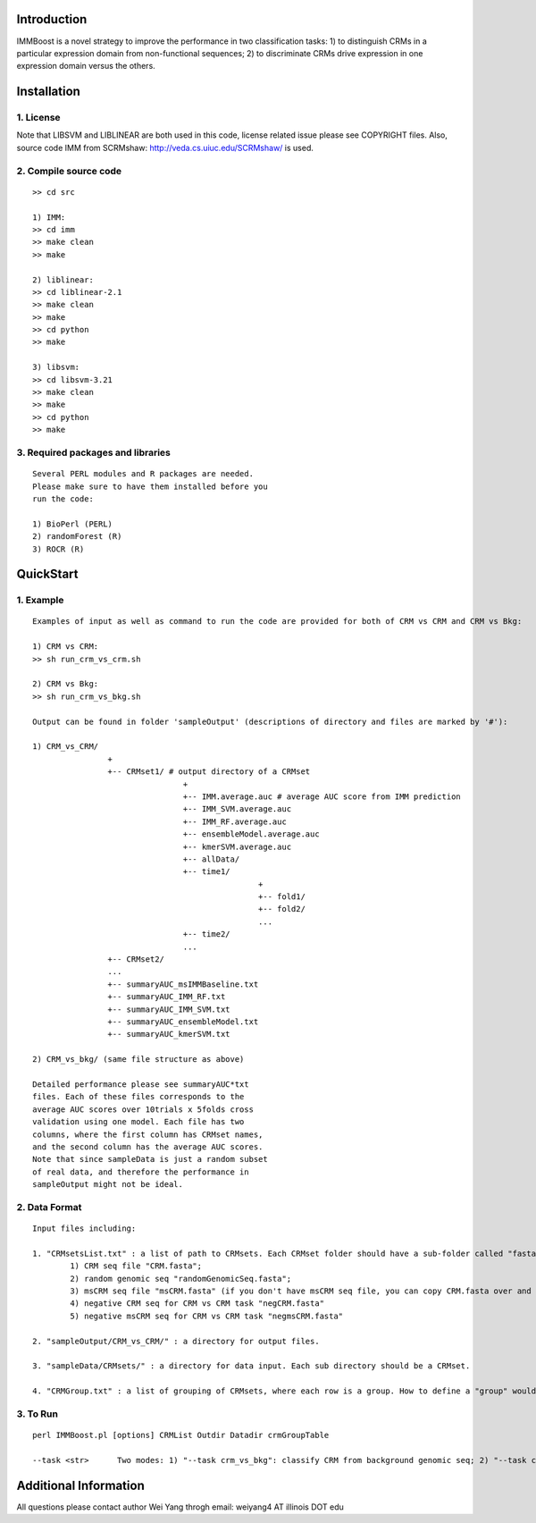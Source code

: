 Introduction
============

IMMBoost is a novel strategy to improve the 
performance in two classification tasks: 1) to 
distinguish CRMs in a particular expression domain 
from non-functional sequences; 2) to discriminate 
CRMs drive expression in one expression 
domain versus the others.

Installation
============

1. License
-----------
::

Note that LIBSVM and LIBLINEAR are both used in 
this code, license related issue please see 
COPYRIGHT files. Also, source code IMM from SCRMshaw: http://veda.cs.uiuc.edu/SCRMshaw/ is used.

2. Compile source code
--------------------------
::

	>> cd src
		
	1) IMM:
	>> cd imm
	>> make clean
	>> make

	2) liblinear:
	>> cd liblinear-2.1
	>> make clean
	>> make
	>> cd python
	>> make

	3) libsvm:
	>> cd libsvm-3.21
	>> make clean
	>> make
	>> cd python
	>> make

3. Required packages and libraries
----------------------------------
::
	
	Several PERL modules and R packages are needed. 
	Please make sure to have them installed before you 
	run the code:

	1) BioPerl (PERL)
	2) randomForest (R)
	3) ROCR (R)

QuickStart
==========

1. Example
----------
::

	Examples of input as well as command to run the code are provided for both of CRM vs CRM and CRM vs Bkg:

	1) CRM vs CRM:
	>> sh run_crm_vs_crm.sh

	2) CRM vs Bkg:
	>> sh run_crm_vs_bkg.sh
	
	Output can be found in folder 'sampleOutput' (descriptions of directory and files are marked by '#'):
	
	1) CRM_vs_CRM/
			+
			+-- CRMset1/ # output directory of a CRMset
					+
					+-- IMM.average.auc # average AUC score from IMM prediction
					+-- IMM_SVM.average.auc
					+-- IMM_RF.average.auc
					+-- ensembleModel.average.auc
					+-- kmerSVM.average.auc
					+-- allData/
					+-- time1/
							+
							+-- fold1/
							+-- fold2/
							...
					+-- time2/
					...
			+-- CRMset2/
			...
			+-- summaryAUC_msIMMBaseline.txt
			+-- summaryAUC_IMM_RF.txt
			+-- summaryAUC_IMM_SVM.txt
			+-- summaryAUC_ensembleModel.txt
			+-- summaryAUC_kmerSVM.txt

	2) CRM_vs_bkg/ (same file structure as above)

	Detailed performance please see summaryAUC*txt 
	files. Each of these files corresponds to the 
	average AUC scores over 10trials x 5folds cross 
	validation using one model. Each file has two 
	columns, where the first column has CRMset names, 
	and the second column has the average AUC scores. 
	Note that since sampleData is just a random subset 
	of real data, and therefore the performance in 
	sampleOutput might not be ideal.


2. Data Format
--------------
::
	
	Input files including:

	1. "CRMsetsList.txt" : a list of path to CRMsets. Each CRMset folder should have a sub-folder called "fasta", inside which there are: 
		1) CRM seq file "CRM.fasta"; 
		2) random genomic seq "randomGenomicSeq.fasta"; 
		3) msCRM seq file "msCRM.fasta" (if you don't have msCRM seq file, you can copy CRM.fasta over and change the seqID to species_seqID, e.g., Dmel_seqID); 
		4) negative CRM seq for CRM vs CRM task "negCRM.fasta"
		5) negative msCRM seq for CRM vs CRM task "negmsCRM.fasta"

	2. "sampleOutput/CRM_vs_CRM/" : a directory for output files.

	3. "sampleData/CRMsets/" : a directory for data input. Each sub directory should be a CRMset.

	4. "CRMGroup.txt" : a list of grouping of CRMsets, where each row is a group. How to define a "group" would be subjective to users or biological grouptruth in our case.


3. To Run
---------
::

	perl IMMBoost.pl [options] CRMList Outdir Datadir crmGroupTable

	--task <str>      Two modes: 1) "--task crm_vs_bkg": classify CRM from background genomic seq; 2) "--task crm_vs_crm": classify CRM from other CRM seq


Additional Information
======================
All questions please contact author Wei Yang throgh email: weiyang4 AT illinois DOT edu

